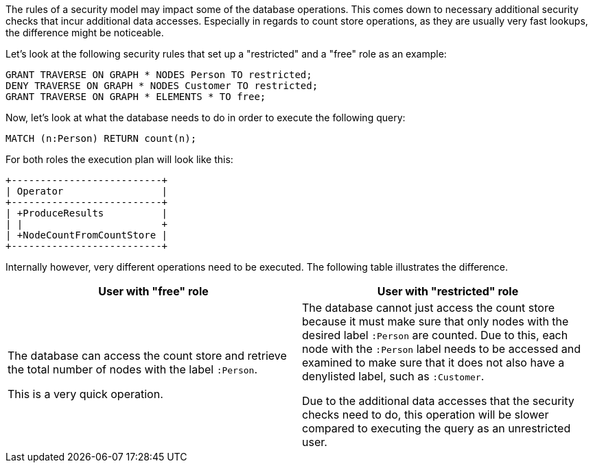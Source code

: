 The rules of a security model may impact some of the database operations.
This comes down to necessary additional security checks that incur additional data accesses.
Especially in regards to count store operations, as they are usually very fast lookups, the difference might be noticeable.

Let's look at the following security rules that set up a "restricted" and a "free" role as an example:

     GRANT TRAVERSE ON GRAPH * NODES Person TO restricted;
     DENY TRAVERSE ON GRAPH * NODES Customer TO restricted;
     GRANT TRAVERSE ON GRAPH * ELEMENTS * TO free;

Now, let's look at what the database needs to do in order to execute the following query:

     MATCH (n:Person) RETURN count(n);

For both roles the execution plan will look like this:

[listing]
....
+--------------------------+
| Operator                 |
+--------------------------+
| +ProduceResults          |
| |                        +
| +NodeCountFromCountStore |
+--------------------------+
....

Internally however, very different operations need to be executed. The following table illustrates the difference.

[%header,cols=2*]
|===
|User with "free" role
|User with "restricted" role

|The database can access the count store and retrieve the total number of nodes with the label `:Person`.

This is a very quick operation.

|The database cannot just access the count store because it must make sure that only nodes with the desired label `:Person` are counted.
Due to this, each node with the `:Person` label needs to be accessed and examined to make sure that it does not also have a denylisted label, such as `:Customer`.

Due to the additional data accesses that the security checks need to do, this operation will be slower compared to executing the query as an unrestricted user.

|===
